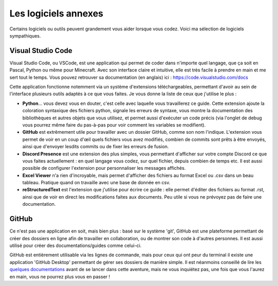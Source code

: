 =====================
Les logiciels annexes
=====================

Certains logiciels ou outils peuvent grandement vous aider lorsque vous codez. Voici ma sélection de logiciels sympathiques.


------------------
Visual Studio Code
------------------

Visual Studio Code, ou VSCode, est une application qui permet de coder dans n'importe quel langage, que ça soit en Pascal, Python ou même pour Minecraft. Avec son interface claire et intuitive, elle est très facile à prendre en main et me sert tout le temps.  
Vous pouvez retrouver sa documentation (en anglais) ici : https://code.visualstudio.com/docs

Cette application fonctionne notemment via un système d'extensions téléchargeables, permettant d'avoir au sein de l'interface plusieurs outils adaptés à ce que vous faites. Je vous donne la liste de ceux que j'utilise le plus :

- **Python**... vous devez vous en douter, c'est celle avec laquelle vous travaillerez ce guide. Cette extension ajoute la coloration syntaxique des fichiers python, signale les erreurs de syntaxe, vous montre la documentation des bibliothèques et autres objets que vous utilisez, et permet aussi d'exécuter un code précis (via l'onglet de debug vous pourrez même faire du pas-à-pas pour voir comment les variables se modifient).
- **GitHub** est extrêmement utile pour travailler avec un dossier GitHub, comme son nom l'indique. L'extension vous permet de voir en un coup d'œil quels fichiers vous avez modifiés, combien de commits sont prêts à être envoyés, ainsi que d'envoyer lesdits commits ou de fixer les erreurs de fusion.
- **Discord Presence** est une extension des plus simples, vous permettant d'afficher sur votre compte Discord ce que vous faites actuellement : en quel langage vous codez, sur quel fichier, depuis combien de temps etc. Il est aussi possible de configurer l'extension pour personnaliser les messages affichés.
- **Excel Viewer** n'a rien d'incroyable, mais permet d'afficher des fichiers au format Excel ou .csv dans un beau tableau. Pratique quand on travaille avec une base de donnée en csv.
- **reStructuredText** est l'extension que j'utilise pour écrire ce guide : elle permet d'éditer des fichiers au format .rst, ainsi que de voir en direct les modifications faites aux documents. Peu utile si vous ne prévoyez pas de faire une documentation.



------
GitHub
------

Ce n'est pas une application en soit, mais bien plus : basé sur le système 'git', GitHub est une plateforme permettant de créer des dossiers en ligne afin de travailler en collaboration, ou de montrer son code à d'autres personnes. Il est aussi utilisé pour créer des documentations/guides comme celui-ci.

GitHub est entièrement utilisable via les lignes de commande, mais pour ceux qui ont peur du terminal il existe une application 'GitHub Desktop' permettant de gérer ses dossiers de manière simple. Il est néanmoins conseillé de lire les `quelques documentations <https://help.github.com/en#dotcom>`_ avant de se lancer dans cette aventure, mais ne vous inquiétez pas, une fois que vous l'aurez en main, vous ne pourrez plus vous en passer !
